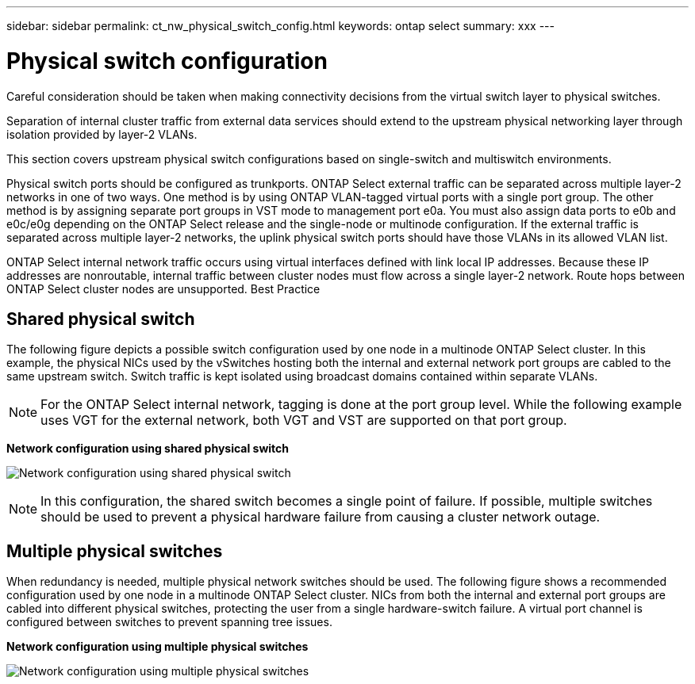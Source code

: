 ---
sidebar: sidebar
permalink: ct_nw_physical_switch_config.html
keywords: ontap select
summary: xxx
---

= Physical switch configuration
:hardbreaks:
:nofooter:
:icons: font
:linkattrs:
:imagesdir: ./media/

[.lead]
Careful consideration should be taken when making connectivity decisions from the virtual switch layer to physical switches.

Separation of internal cluster traffic from external data services should extend to the upstream physical networking layer through isolation provided by layer-2 VLANs.

This section covers upstream physical switch configurations based on single-switch and multiswitch environments.

Physical switch ports should be configured as trunkports. ONTAP Select external traffic can be separated across multiple layer-2 networks in one of two ways. One method is by using ONTAP VLAN-tagged virtual ports with a single port group. The other method is by assigning separate port groups in VST mode to management port e0a. You must also assign data ports to e0b and e0c/e0g depending on the ONTAP Select release and the single-node or multinode configuration. If the external traffic is separated across multiple layer-2 networks, the uplink physical switch ports should have those VLANs in its allowed VLAN list.

ONTAP Select internal network traffic occurs using virtual interfaces defined with link local IP addresses. Because these IP addresses are nonroutable, internal traffic between cluster nodes must flow across a single layer-2 network. Route hops between ONTAP Select cluster nodes are unsupported. Best Practice

== Shared physical switch

The following figure depicts a possible switch configuration used by one node in a multinode ONTAP Select cluster. In this example, the physical NICs used by the vSwitches hosting both the internal and external network port groups are cabled to the same upstream switch. Switch traffic is kept isolated using broadcast domains contained within separate VLANs.

[NOTE]
For the ONTAP Select internal network, tagging is done at the port group level. While the following example uses VGT for the external network, both VGT and VST are supported on that port group.

*Network configuration using shared physical switch*

image:DDN_06.jpg[Network configuration using shared physical switch]

[NOTE]
In this configuration, the shared switch becomes a single point of failure. If possible, multiple switches should be used to prevent a physical hardware failure from causing a cluster network outage.

== Multiple physical switches

When redundancy is needed, multiple physical network switches should be used. The following figure shows a recommended configuration used by one node in a multinode ONTAP Select cluster. NICs from both the internal and external port groups are cabled into different physical switches, protecting the user from a single hardware-switch failure. A virtual port channel is configured between switches to prevent spanning tree issues.

*Network configuration using multiple physical switches*

image:DDN_07.jpg[Network configuration using multiple physical switches]
